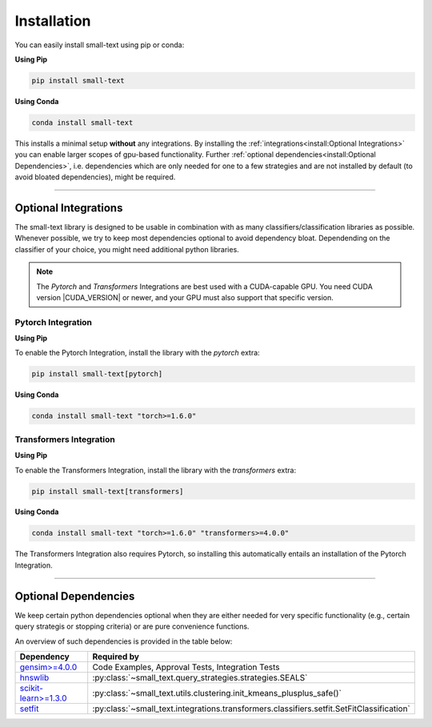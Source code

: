 .. _installation:

============
Installation
============

You can easily install small-text using pip or conda:

**Using Pip**

.. code-block:: console

    pip install small-text

**Using Conda**

.. code-block:: console

    conda install small-text

This installs a minimal setup **without** any integrations. By installing the :ref:`integrations<install:Optional Integrations>`
you can enable larger scopes of gpu-based functionality.
Further :ref:`optional dependencies<install:Optional Dependencies>`, i.e. dependencies which are only needed for one to a few strategies
and are not installed by default (to avoid bloated dependencies), might be required.

.. _installation-optional-dependencies:

----

Optional Integrations
=====================

The small-text library is designed to be usable in combination with as many classifiers/classification libraries as possible.
Whenever possible, we try to keep most dependencies optional to avoid dependency bloat.
Dependending on the classifier of your choice, you might need additional python libraries.

.. note:: The `Pytorch` and `Transformers` Integrations are best used with a CUDA-capable GPU.
          You need CUDA version |CUDA_VERSION| or newer, and your GPU must also support that specific version.


.. _installation-pytorch:

Pytorch Integration
-------------------

**Using Pip**

To enable the Pytorch Integration, install the library with the `pytorch` extra:

.. code-block:: console

    pip install small-text[pytorch]

**Using Conda**

.. code-block:: console

    conda install small-text "torch>=1.6.0"

.. _installation-transformers:

Transformers Integration
------------------------

**Using Pip**

To enable the Transformers Integration, install the library with the `transformers` extra:

.. code-block:: console

    pip install small-text[transformers]

**Using Conda**

.. code-block:: console

    conda install small-text "torch>=1.6.0" "transformers>=4.0.0"

The Transformers Integration also requires Pytorch, so installing this automatically
entails an installation of the Pytorch Integration.

----

Optional Dependencies
=====================

We keep certain python dependencies optional when they are either needed
for very specific functionality (e.g., certain query strategis or stopping criteria) or are pure convenience functions.

An overview of such dependencies is provided in the table below:

+-------------------------+------------------------------------------------------------------------------------------------+
| Dependency              | Required by                                                                                    |
+=========================+================================================================================================+
| `gensim>=4.0.0`_        | Code Examples, Approval Tests, Integration Tests                                               |
+-------------------------+------------------------------------------------------------------------------------------------+
| `hnswlib`_              | :py:class:`~small_text.query_strategies.strategies.SEALS`                                      |
+-------------------------+------------------------------------------------------------------------------------------------+
| `scikit-learn>=1.3.0`_  | :py:class:`~small_text.utils.clustering.init_kmeans_plusplus_safe()`                           |
+-------------------------+------------------------------------------------------------------------------------------------+
| `setfit`_               | :py:class:`~small_text.integrations.transformers.classifiers.setfit.SetFitClassification`      |
+-------------------------+------------------------------------------------------------------------------------------------+

.. _`gensim>=4.0.0`: https://pypi.org/project/gensim/

.. _hnswlib: https://pypi.org/project/hnswlib/

.. _`scikit-learn>=1.3.0`: https://pypi.org/project/scikit-learn/

.. _setfit: https://github.com/huggingface/setfit
